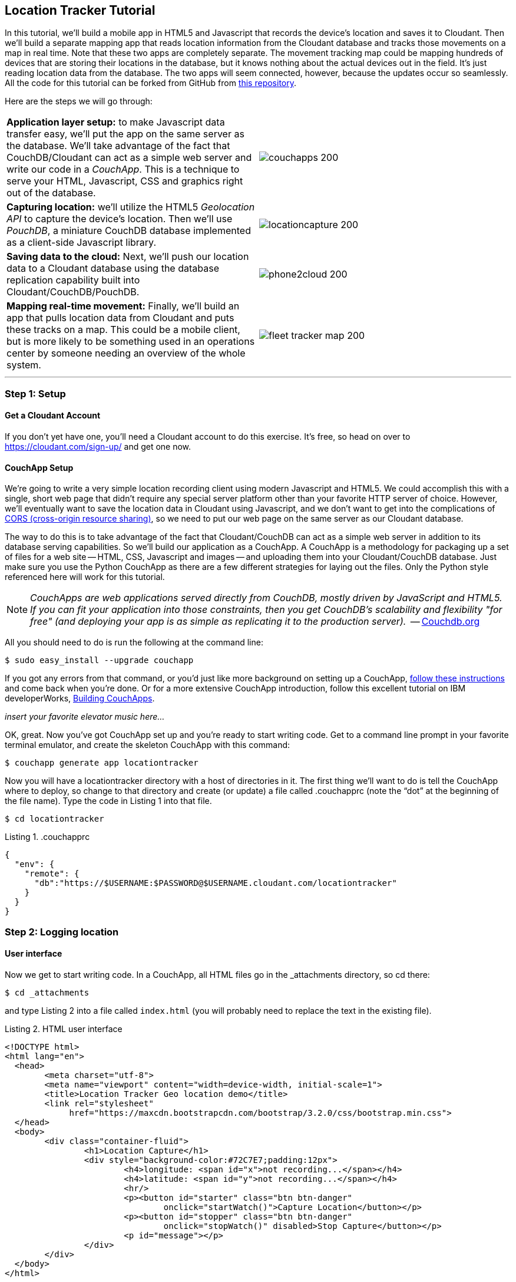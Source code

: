 == Location Tracker Tutorial
In this tutorial, we'll build a mobile app in HTML5 and Javascript that records the device's location and saves it to Cloudant. Then we'll build a separate mapping app that reads location information from the Cloudant database and tracks those movements on a map in real time. Note that these two apps are completely separate. The movement tracking map could be mapping hundreds of devices that are storing their locations in the database, but it knows nothing about the actual devices out in the field. It's just reading location data from the database. The two apps will seem connected, however, because the updates occur so seamlessly. All the code for this tutorial can be forked from GitHub from https://www.github.com/rajrsingh/locationtracker[this repository]. 

Here are the steps we will go through:

[cols="2"]
|===
|*Application layer setup:* to make Javascript data transfer easy, we'll put the app on the same server as the database. We'll take advantage of the fact that CouchDB/Cloudant can act as a simple web server and write our code in a _CouchApp_. This is a technique to serve your HTML, Javascript, CSS and graphics right out of the database.
|image:graphics/couchapps_200.png[]
|*Capturing location:* we'll utilize the HTML5 _Geolocation API_ to capture the device's location. Then we'll use _PouchDB_, a miniature CouchDB database implemented as a client-side Javascript library.
|image:graphics/locationcapture_200.png[]
|*Saving data to the cloud:* Next, we'll push our location data to a Cloudant database using the database replication capability built into Cloudant/CouchDB/PouchDB.
|image:graphics/phone2cloud_200.png[]
|*Mapping real-time movement:* Finally, we'll build an app that pulls location data from Cloudant and puts these tracks on a map. This could be a mobile client, but is more likely to be something used in an operations center by someone needing an overview of the whole system.
|image:graphics/fleet_tracker_map_200.png[]
|===

---
<<<

=== Step 1: Setup

==== Get a Cloudant Account
If you don't yet have one, you'll need a Cloudant account to do this exercise. It's free, so head on over to https://cloudant.com/sign-up/ and get one now. 

==== CouchApp Setup
We're going to write a very simple location recording client using modern Javascript and HTML5. We could accomplish this with a single, short web page that didn't require any special server platform other than your favorite HTTP server of choice. However, we'll eventually want to save the location data in Cloudant using Javascript, and we don't want to get into the complications of http://en.wikipedia.org/wiki/Cross-origin_resource_sharing[CORS (cross-origin resource sharing)], so we need to put our web page on the same server as our Cloudant database.  

The way to do this is to take advantage of the fact that Cloudant/CouchDB can act as a simple web server in addition to its database serving capabilities. So we'll build our application as a CouchApp. A CouchApp is a methodology for packaging up a set of files for a web site -- HTML, CSS, Javascript and images -- and uploading them into your Cloudant/CouchDB database. Just make sure you use the Python CouchApp as there are a few different strategies for laying out the files. Only the Python style referenced here will work for this tutorial. 

****
NOTE: _CouchApps are web applications served directly from CouchDB, mostly driven by JavaScript and HTML5. If you can fit your application into those constraints, then you get CouchDB's scalability and flexibility "for free" (and deploying your app is as simple as replicating it to the production server)._  -- http://docs.couchdb.org/en/latest/couchapp/[Couchdb.org]
****

All you should need to do is run the following at the command line:

 $ sudo easy_install --upgrade couchapp

If you got any errors from that command, or you'd just like more background on setting up a CouchApp, https://github.com/couchapp/couchapp[follow these instructions] and come back when you're done. Or for a more extensive CouchApp introduction, follow this excellent tutorial on IBM developerWorks, http://www.ibm.com/developerworks/opensource/tutorials/os-couchapp/[Building CouchApps]. 

_insert your favorite elevator music here…_ 

OK, great. Now you've got CouchApp set up and you're ready to start writing code. Get to a command line prompt in your favorite terminal emulator, and create the skeleton CouchApp with this command:

 $ couchapp generate app locationtracker

Now you will have a locationtracker directory with a host of directories in it. The first thing we'll want to do is tell the CouchApp where to deploy, so change to that directory and create (or update) a file called .couchapprc (note the “dot” at the beginning of the file name). Type the code in Listing 1 into that file.

 $ cd locationtracker

.Listing 1. .couchapprc
[source,bash]
----
{
  "env": {
    "remote": {
      "db":"https://$USERNAME:$PASSWORD@$USERNAME.cloudant.com/locationtracker"
    }
  }
}
----

=== Step 2: Logging location
==== User interface
Now we get to start writing code. In a CouchApp, all HTML files go in the _attachments directory, so cd there: 

 $ cd _attachments

and type Listing 2 into a file called `index.html` (you will probably need to replace the text in the existing file).

.Listing 2. HTML user interface
[source,html]
----
<!DOCTYPE html>
<html lang="en">
  <head>
	<meta charset="utf-8">
	<meta name="viewport" content="width=device-width, initial-scale=1">
	<title>Location Tracker Geo location demo</title>
	<link rel="stylesheet" 
             href="https://maxcdn.bootstrapcdn.com/bootstrap/3.2.0/css/bootstrap.min.css">
  </head>
  <body>
  	<div class="container-fluid">
  		<h1>Location Capture</h1>
  		<div style="background-color:#72C7E7;padding:12px">
  			<h4>longitude: <span id="x">not recording...</span></h4>
  			<h4>latitude: <span id="y">not recording...</span></h4>
  			<hr/>
	  		<p><button id="starter" class="btn btn-danger" 
				onclick="startWatch()">Capture Location</button></p>
	  		<p><button id="stopper" class="btn btn-danger" 
				onclick="stopWatch()" disabled>Stop Capture</button></p>
			<p id="message"></p>
  		</div>
  	</div>
  </body>
</html>
----

This is basic HTML to create some user interface elements to show the current coordinates of the device in the <span> elements with ids of “x” and “y”, and also to allow the user to start and stop location recording using the buttons with ids of “starter” and “stopper”.  The page should look something like Figure 1.

image::graphics/locationcapture_basic_sm.png[title="Location capture user interface"]

****
NOTE: Notice the stylesheet link in the <head> makes the app prettier and mobile-friendly by adding the Bootstrap CSS to the page. The app will work fine without it though.
****

==== Acquiring location
This page doesn't actually do anything until we add some Javascript goodness to it. We're going to be using http://www.w3.org/TR/geolocation-API/[the Geolocation API standard] defined by the http://www.w3.org[World Wide Web Consortium] and http://en.wikipedia.org/wiki/W3C_Geolocation_API#Deployment_in_web_browsers[implemented in all modern desktop and mobile browsers]. There are many http://diveintohtml5.info/geolocation.html[excellent] https://developer.mozilla.org/en-US/docs/Web/API/Geolocation/Using_geolocation[general-purpose] http://html5demos.com/geo[tutorials] on using the Geolocation API, so we won't delve into much background here. We'll just get started adding the code in Listing 3 to index.html right before the ending `</body>` tag. 

First, we check for geolocation support by checking for the existence of the variable `navigator.geolocation`. If geolocation support is available, we log a message to the console and wait for the user to act. If it's not, we alert the user and disable the button that would start recording location (since it wouldn't work anyway). 

Now that we know we can support location, we can trust that our app can run. Notice that the <button> tag with the id “starter” says to run the startWatch function when it's clicked. Look at the `startWatch` function in Listing 3. 

.Listing 3. Location capture Javascript
[source,html]
----
<!DOCTYPE html>
<html lang="en">
  <head>...</head>
  <body>
  <div class="container-fluid">...</div>
    <script>
	if (navigator.geolocation) {
	  console.log("Geolocation is available");
	} else {
	  alert("Geolocation IS NOT available!");
	  document.getElementById('starter').disabled = true;
	}

	var last_lon = 0;
	var last_lat = 0;
	var watchID = null;
	
	function startWatch() {
		document.getElementById('starter').disabled = true;
		document.getElementById('stopper').disabled = false;
		
		document.getElementById('x').innerHTML = "updating...";
		document.getElementById('y').innerHTML = "updating...";
		
		watchID = navigator.geolocation.watchPosition(doWatch, watchError);
	}
	
	function watchError(err) {
		document.getElementById('x').innerHTML = "permission denied...";
		document.getElementById('y').innerHTML = "permission denied...";
		alert('Error' + err.code + ' msg: ' + err.message);
	}
	
	function doWatch(position) {
		var lon = Number(Math.round(position.coords.longitude+'e'+4)+'e-'+4);
		var lat = Number(Math.round(position.coords.latitude+'e'+4)+'e-'+4);
		if ( (lon==last_lon) && (lat==last_lat) ) return null;
		
		last_lon = lon;
		last_lat = lat;
		var coord = {
			"type":"Feature", 
			"geometry": {
				"type":"Point", 
				"coordinates": [ lon, lat ]
			}, 
			"properties": {
				"timestamp": position.timestamp
			}
		};
		
		document.getElementById('x').innerHTML = doc.geometry.coordinates[0];
		document.getElementById('y').innerHTML = doc.geometry.coordinates[1];
		document.getElementById('message').innerHTML = 
			new Date(doc.properties.timestamp*1000);
	}

	function stopWatch() {
		document.getElementById('starter').disabled = false;
		document.getElementById('stopper').disabled = true;

		if ( watchID )
			navigator.geolocation.clearWatch(watchID);
	}
    </script>
  </body>
</html>
----

When the user clicks the “Capture Location” button, we will:

. disable the button so we don't get multiple requests
. enable the “Stop Watching” button
. change the coordinate status to “updating…” so the user knows the app is acquiring the device's coordinates, and 
. most importantly, we kick off the request to continuously get the device's location with the `navigator.geolocation.watchPosition` request. 

That function takes two arguments -- the function to call when the position is updated, and the function to call when there's an error. It also returns an ID that can be used later to stop requesting the device's position, which we do in the stopWatch function with the command `navigator.geolocation.clearWatch`.

****
NOTE: *Respect your user's battery:* Requesting location _only when you really need it _is crucial with mobile apps so you don't drain the user's battery by keeping the GPS on constantly to service your location requests when you're not going to make use of it.
****

When the `navigator.geolocation.watchPosition` function runs, your browser will ask you if you agree to have your location shared with this web page. Different browsers will present different user interfaces for this, but here's what it looks like in Firefox:

image::graphics/firefox_sharelocation_sm.png[title="Firefox location sharing dialog"]

You can test this out in your browser by opening the `index.html` file locally. If you decline to share your location, or some other error condition happens, the function `watchError` will be called. Otherwise, doWatch will be called with a position object as input to the function. The properties of this object are described in Listing 4.

Let's pause a second and give a shout out to the browser manufacturers for making our lives as web developers so simple. What's going on here is that the browser is going to interface with the hardware on whatever device it's running -- a phone, tablet, wearable, sensor, whatever -- and get a latitude/longitude reading using the best means available -- embedded GPS, WiFi triangulation, iBeacons, whatever -- and give that to you, the Javascript developer, in a nice consistent format the same way, every time. Sometimes standards efforts really get it right.

*Listing 4. The Geolocation position object*
|===
|*Property*|*Type*|*Notes*

|*coords.latitude*|double|decimal degrees
|*coords.longitude*|double|decimal degrees
|*coords.altitude*|double or null|meters above the reference ellipsoid
|*coords.accuracy*|double|meters
|*coords.altitudeAccuracy*|double or null|meters
|*coords.heading*|double or null|degrees clockwise from true north
|*coords.speed*|double or null|meters/second
|*timestamp*|DOMTimeStamp|like a Date() object
|===
Now let's take a close look at the `doWatch` function.  

As with most things in life, be it sports, house painting, or coding, the hard work is in the preparation, while the flashy stuff is easy. We've paid our dues with a lot of prep work learning how to make a CouchApp, laying out the UI properly, and handling error conditions. Now in doWatch (Listing 3) it all pays off as we get to work with the actual real coordinates of where the device is located.  

We will only make use of the longitude, latitude and timestamp properties, so in doWatch we save these to a JSON object -- the coords variable -- and display the longitude and latitude on the screen by setting the innerHTML property of our x and y <span>s.  

Note that we don't just save the data as-is. We put them in a specially constructed JSON object that conforms to the http://geojson.org/geojson-spec.html[GeoJSON specification]. Cloudant has made this industry standard way of storing points, lines and polygons a cornerstone of it's support for geographic data, which is on par with the most sophisticated geographic information systems available. By storing geographic data in Cloudant in GeoJSON format, you gain access to special geographic indexing and query functionality that you can't get in any other JSON data store. But that's a topic for another tutorial. Here we won't do anything fancy with geographic indexing or query, but later you'll see that supporting this standard makes mapping trivial.

Also note that we do a little math to round the GPS coordinates to 5 decimal places, and at the same time check to make sure we're not saving the same coordinates we captured last time through the function. These 2 things taken together ensure we only save coordinate changes that represent at least about a meter. That distance is good for changes to a walking pace. If you're going to be biking or driving you may want to modify the code to require a bigger change in coordinate values.

==== Step 3: Road test
Let's test out what we have so far by deploying the CouchApp to Cloudant. If you've rummaged around inside the locationtracker directory, you've probably found a lot of other files that were put there by the generate script. We don't need those right now, but we can safely deploy and ignore them. In a real application, you'd want to make sure only the file that were absolutely necessary were included. To deploy the code to the server, run this command from the 'locationtracker' directory: 

 $ couchapp push . remote 

Let's briefly go through how this command works. `couchapp` is the main command. The rest of the line consists of arguments to the command. `push` means to copy code somewhere, and the . (dot) means the couchapp to copy is the current directory. `remote` means look in the  `.couchapprc` file (remember we created this early on) and find a resource with the name remote, and push the CouchApp to that database (creating the database if need be). 

Assuming everything went well, the response should be the URL at which you can access the app, such as:
$ http://$USERNAME.cloudant.com/locationtracker/_design/locationtracker/index.html 

Since you've deployed to the cloud, you can test the app from your phone right away. All you have to do is make the database -- and therefore the web site you just built -- publicly readable. To do that, go to your Cloudant dashboard via this URL: 

 $ https://$USERNAME.cloudant.com/dashboard.html
 
The main window shows you a table of your databases. You may only have one at this point -- `locationtracker`. Find the padlock icon to the right of your database name and click on it. You'll see that you have all permissions on this database, and "Everybody Else" has no access. Check the "Reader" box for "Everybody Else", and now your web app is live! Load the URL given to you by the couchapp push command, click the "Capture Location" button, and give permission to access your location. Figure 3 shows what it looks like on an iPhone. 

image::graphics/locationcapture_iphone_safari_sm.png[title="The app on an iPhone in Mobile Safari"]

Congratulations! You've got some valuable location data from your user. Walk around a bit and watch the coordinates change. In fact, take a break and walk around your office or neighborhood. You've been meaning to get some exercise anyway, right? Just make sure to stop looking at your phone so you don't get run over by a car. 

==== Browser-based persistence with PouchDB
OK, walk over? Now that we have some great data, we'll want to save it so that we have a record of where the device has been. One of the killer features of Cloudant for mobile apps is online/offline synchronization. You can have your database on the device, _and_ on the server. The mobile device can be offline happily gathering data, then sync to the server when it gets a network connection, keeping the user's data in sync no matter where they next login. We'll implement the local, on-device database using http://www.pouchdb.com[PouchDB], because it's awesome, dead-simple, and pure Javascript. Then we'll tell PouchDB to replicate to Cloudant when the user presses a button.

****
NOTE: In version 4 of PouchDB, replicating whenever the device gets a network connection will be automatic, requiring no extra coding.
****

First, let's start storing the coordinates in the browser in PouchDB. Add PouchDB support by including the Javascript library in the web page, which you can do by putting this line right before your ending </head> tag: 

[source,html]
----
<script src="http://cdn.jsdelivr.net/pouchdb/3.0.6/pouchdb.min.js"></script> 
----

Then, in your `<script>` code, right after `'watchID = null'`, add this line: 

[source,javascript]
----
var db = new PouchDB('localdb'); 
----

You could actually call this database anything you want. I just chose `localdb` to show that you didn't have to use the same name as the remote Cloudant database name. You'll always refer to the variable name, `db`, from here on out. 

Now, in `doWatch`, let's add code to save each coordinate reading to PouchDB. Change the function to that shown in Listing 5. We still populate the `coord` variable in the same way, but instead of only displaying the information in the browser, we now put it in our PouchDB database with the command, `db.post`, which takes as arguments the data to store, and the function to call after the command has completed. This is important because all PouchDB commands run asynchronously, meaning that they return immediately, allowing the program to continue execution even before the database has finished accomplishing the work the command gave it. Therefore, we do the rest of our work within the callback to the post command, because we want to make sure the data was saved before displaying it to the user. 

This matches the user's expectation that whatever they're seeing is being recorded. If we get an error writing to the database, we won't show them the new coordinates we got from the device, because that would break the implicit contract with the user that we've created. This is a very simple example of making sure your application is attuned to your user's expectations, but the concept is crucial to well-designed, intuitive apps.

.Listing 5: PouchDB-aware doWatch function
[source,html]
----
<!DOCTYPE html>
<html lang="en">
  <head>
	...
	<script src="http://cdn.jsdelivr.net/pouchdb/3.0.6/pouchdb.min.js"></script>
  </head>
  <body>
  <div class="container-fluid">...</div>
    <script>
    ...
    function startWatch() {...}
    function watchError(err) {...}

    function doWatch(position) {
	var lon = Number(Math.round(position.coords.longitude+'e'+4)+'e-'+4);
	var lat = Number(Math.round(position.coords.latitude+'e'+4)+'e-'+4);
	if ( (lon==last_lon) && (lat==last_lat) ) return null;
	
	last_lon = lon;
	last_lat = lat;

	var coord = {
		"type":"Feature", 
		"geometry": {
			"type":"Point", 
			"coordinates": [ lon, lat ]
		}, 
		"properties": {
			"timestamp": position.timestamp
		}
	};
		
	db.post(coord, function callback(err, response) {
		if ( err ) { 
			document.getElementById('message').innerHTML = ('POST ERROR: '+err);
		}

		db.get(response.id, function callback(err, doc) {
			if ( err ) { 
			  document.getElementById('message').innerHTML = ('POST ERROR: '+err);
			}
			
			document.getElementById('x').innerHTML = doc.geometry.coordinates[0];
			document.getElementById('y').innerHTML = doc.geometry.coordinates[1];
			document.getElementById('message').innerHTML = 
				new Date(doc.properties.timestamp*1000);

		});
	});
    }
    
    function stopWatch() {...}
  </script>
</body>
</html>
----

Now if you want, you can deploy this new code to the server and test your work: 

 $ couchapp push . remote 

There will be no visible difference from the last deploy (if everything is working correctly), but using your favorite Javascript debugger you should be able to see some interesting new stuff in the `db` object.

=== Step 3: Saving data to the Cloud(ant)
The final step in our fleet tracking app is to persist the data collected to the server in our Cloudant database. First, we'll have to open up our database for writing. When we uploaded our CouchApp, we were actually writing to the database, but we were using our username and password for authentication. It would be very bad form to code your system-wide username and password into every app you wrote, so Cloudant provides a quick and easy way to generate an API key that an app can use to authenticate to a single database. You can give the holder of that key read, read/write, or full administrative access to the database. For our purposes, we'll need to generate a key and give it read/write access to the locationtracker database.  

Once again, go into the Cloudant dashboard by accessing this URL: 

 https://$USERNAME.cloudant.com/dashboard.html 

In your list of databases, find locationtracker and click on the padlock icon at the far right of the row. 

This will bring up a panel like that shown in Figure 3. Click on the “Generate API key” button on the far right, and in a few seconds you will have a new key with a funny name and password. It will automatically be given read permission to the database. Also check the Writer permission for this new programmatic user of your database. Write down the key and password as now shown to you. You will use it in place of username and password authentication in your app. Now you are ready to use this information in your app. 

image::graphics/permissions_sm.png[title="Generating an API key"]

PouchDB, along with the power of CouchDB replication, makes writing to the remote database incredibly simple. After this line where you initialize the local database: 

[source,html]
----
var db = new PouchDB('localdb'); 
----

add a line initializing the remote Cloudant database: 

[source,html]
----
var remotedb = 'https://$APIKEY:$APIPASSWORD@$USERNAME.cloudant.com/locationtracker'; 
----
 
Then add the `saveToServer` function shown in Listing 6 to your script. We also add some code to other functions to enable and disable the “Save” button when it makes sense. The code for the full HTML file is https://github.com/rajrsingh/locationtracker/blob/master/tutorial/index_1.html[here] in the https://github.com/rajrsingh/locationtracker[GitHub repo for this tutorial].

The `saveToServer` function has one major PouchDB call, `replicate.to`. It's only argument is the database to replicate to, which we specified earlier. The anonymous functions that handle callbacks on the 'complete' and 'error' return values simply report to the user what is happening. 

.Listing 6: Saving coordinates to the server
[source,html]
----
<!DOCTYPE html>
<html lang="en">
  <head>...</head>
  <body>
  <div class="container-fluid">...</div>
    <script>
    ...
    function startWatch() {...}
    function watchError(err) {...}
    function doWatch(position) {...}

    function stopWatch() {...}
    function saveToServer() {
	document.getElementById('saver').disabled = true;
	document.getElementById('message').innerHTML = 'Saving position data to Cloudant...';
	 
	db.replicate.to(remotedb)
	  .on('complete', function(info){
		msg = ' ...replicated ' + info.docs_written + ' docs at ' + info.start_time;
		document.getElementById('message').innerHTML = msg;})
	  .on('error', function(err) {
		document.getElementById('message').innerHTML = 'error replicating: ' + err;
	  });
    }
  </script>
</body>
</html>
----

Finally, let's give the user a way to start synchronization/replication. To do this we'll add a new “Save” button to the user interface. As mentioned earlier, a more elegant solution would be to have replication happen whenever the client was online without requiring any action by the user (or developer). That is possible today with more complex coding, and in future PouchDB releases it will get simpler, but for the purposes of this tutorial we'll just handle the process with brute force user interaction. 

Add the “Save” button to the web page by putting this HTML after the “Stop” button: 

[source,html]
----
<button id="saver" class="btn btn-danger" onclick="saveToServer()" disabled>Save</button>
----

Now redeploy your app by pushing the couchapp to the server and do some field testing. Remember you have to use all 3 buttons in order: "Capture Location" to start recording locations; "Stop Capture" (as a check to make sure you don't log data forever); and "Save to Cloudant" to put the location data into the database. Make sure it all worked by going back to the Cloudant dashboard and looking at your database. There should be ten or so documents in there now.

=== Step 4: Mapping real-time movement
We now have a pretty nice application to track the location of any moving device that supports Javascript and the Geolocation API. But a location tracking tutorial wouldn't be complete without ultimately seeing the data on a map. So let's make a second app that displays location data from Cloudant. This app will work for any point data you have in a Cloudant database -- customers, stores, etc. -- not just location tracking data, so you should find this code useful in the future.

We'll once again use PouchDB as our local in-browser database, and it will once again replicate with Cloudant. The really cool thing about this is that PouchDB can “listen” for updates to the Cloudant database, and automatically add those new locations to the map as they happen, which results in a pretty slick real-time geographic view of changing events. Thanks to the architecture of CouchDB, we can now do this with just a few lines of code, whereas just a few years ago this kind of application would be very complex, and only feasible for government applications like military “war rooms” and emergency operations centers responding to major natural disasters. 

The code for the real-time map is shown in Listing 7. Let's step through it from top to bottom.  

Most of the sophisticated mapping functionality is handled by the excellent Javascript mapping library, http://leafletjs.com/[Leaflet, window="_new"]. We include the library right after including the PouchDB library. Leaflet also needs a little CSS for its mapping interface, so we include that in the `<head>` as well. 

Now we'll create our user interface. Leaflet handles all the mapping components, so let's just give Leaflet a `<div>` to work with. We'll give it the id of “map” and set it to be 400 pixels square. 

The next interesting thing we do is set up a PouchDB database. We're going to do something a little different that we did in our data collection app. Here, instead of creating a local, self-contained database that can run offline, we use PouchDB as basically a convenience API to request data from Cloudant and retrieve real-time updates as the database is modified. 

****
NOTE: *Cloudant and real-time updates*
One area where Cloudant/CouchDB excels is in its ability to synchronize changes between databases. Leveraging the database's change feed, clients can poll for database updates and pull down only the small amount of information that has changed since the last update.
****

We  define our PouchDB database to be remote. This time we don't need to use our API key because we're only reading, and we set the database up to be world-readable earlier. Then, with the db.changes function, we tell PouchDB to “listen” for changes and call the updateMovingLayer function whenever a change occurs. It's hard to underestimate how cool this little function is. In one line of code we've established a local copy of our database as well as a way to get real-time updates!

.Listing 7: Real-time mapping
[source,html]
----
<!DOCTYPE html>
<html lang="en" class="no-js">
<head>
	<meta charset="utf-8" />
	<meta name="viewport" content="width=device-width, initial-scale=1">
	<title>Location Tracking Map</title>
	<link rel="stylesheet" href="style/bootstrap.css" type="text/css" />
	<link rel="stylesheet" href="http://cdn.leafletjs.com/leaflet-0.7.3/leaflet.css" 
		type="text/css" />
	<script src="http://cdn.jsdelivr.net/pouchdb/3.0.6/pouchdb.min.js"></script>
 	<script src="http://cdn.leafletjs.com/leaflet-0.7.3/leaflet.js"></script>
</head>
<body>
	<div class="container">
		<h1>Location Tracking Map</h1>
		<div id="map" style="width: 400px; height: 400px"></div>
	</div>
	<script>
	var p = 'https://$USERNAME.cloudant.com/locationtracker';
	var db = new PouchDB(p);	
	db.changes({include_docs: true, live:true}).on('change', updateMovingLayer);
	
	var map = L.map('map').setView([42.36, -71.1], 10);

	L.tileLayer('https://{s}.tiles.mapbox.com/v3/{id}/{z}/{x}/{y}.png', {
	  maxZoom: 18,
	  attribution: 'Map data &copy; ' + 
	    '<a href="http://openstreetmap.org">OpenStreetMap</a> contributors, ' + 
	    '<a href="http://creativecommons.org/licenses/by-sa/2.0/">CC-BY-SA</a>',
	  detectRetina: true, 
	  id: 'examples.map-20v6611k'
	}).addTo(map);

	var movementLayer = L.geoJson().addTo(map);

	function updateMovingLayer(change) {
		if ( !change.doc._deleted && change.doc.type == 'Feature' ) {
			movementLayer.addData(change.doc);
			map.fitBounds(movementLayer.getBounds());
		}
	}
	</script>
	
</body>
----

The next thing we do is initialize the map with this line of code: 

[source,javascript]
----
var map = L.map('map').setView([42.36, -71.1], 10); 
----

This is a call to the Leaflet library. The `L.map` constructor takes as its only required argument the id of the HTML DOM element in which to draw the map. The `setView` function starts the map off with a view of downtown Boston, Massachusetts (right next to "Cloudant World Headquarters" by the way) by specifying a center point of 42.36, -71.1 and a zoom level of 10. You can set this to anywhere you'd like as we'll make the map move to just show our device locations as soon as we get data from the server. 

Now we'll add geographic data to the map. The `L.tileLayer` command adds a basic street map so that our device locations aren't floating on a blank background. The movementLayer variable is defined as a http://geojson.org[GeoJSON] layer. We initialize it with an empty constructer -- `L.geoJson()` -- meaning there's no data in the layer yet, and add it to the map. We'll add data to it as we receive changes from the Cloudant database through that `updateMovingLayer` callback function we set up with the PouchDB `changes` function. 

The final piece of magic is the `updateMovingLayer` function, which gets called when any document in the Cloudant database changes. The input argument is a JSON document that contains the document that has changed along with some metadata about the change.  

Above it was mentioned that we will display our device location data on the map using a GeoJSON layer. The good news is that the Leaflet community has already built support for adding GeoJSON data to a map, so Cloudant's support for this standard really pays off here. All we have to do is add the change document to the map with no extra data massaging with the command `movementLayer.addData(change.doc)`. The next command, `map.fitBounds(movementLayer.getBounds())`, makes the map zoom to the extent of all the data points, so that we are sure to see everything available.

We are also wrapping the whole operation in an `if` statement so that we can ignore changes involving document deletes (we actually should handle these, but doing that properly is beyond the scope of this tutorial), and changes to documents that aren't GeoJSON 'Features'.

Now let's deploy the mapping app. Take the code in Listing 7 and paste (or type) it into a file called `map.html`. Then redeploy the couchapp. Now you have a second URL you can access: 

 http://$USERNAME.cloudant.com/locationtracker/_design/locationtracker/map.html

Which should show you something that looks like this: 

image::graphics/map.png[title="Location Tracking Map"]

It's important to note that we've only scratched the surface of Cloudant's geospatial data management capabilities. What we've done works fine for hundreds or even thousands of points, but more advanced techniques are used to manage millions of locations. For example, we did not create a geospatial index to optimize retrieval of locations in a defined area. And with the basic Cloudant service you can retrieve spatial data within a bounding rectangle, but you can't retrieve data within an an area defined by an arbitrary polygon, such as a town boundary or a sales district. All these capabilities and more are available in “Cloudant Geo”, an advanced service that adds powerful geospatial data indexing and query functionality to the core offering. https://cloudant.com/request-cloudant-geo/[Request more information on Cloudant Geo here].

